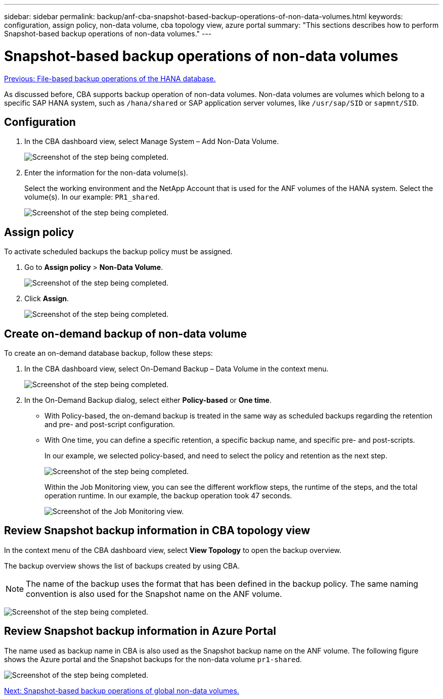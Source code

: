 ---
sidebar: sidebar
permalink: backup/anf-cba-snapshot-based-backup-operations-of-non-data-volumes.html
keywords: configuration, assign policy, non-data volume, cba topology view, azure portal
summary: "This sections describes how to perform Snapshot-based backup operations of non-data volumes."
---

= Snapshot-based backup operations of non-data volumes
:hardbreaks:
:nofooter:
:icons: font
:linkattrs:
:imagesdir: ./../media/

//
// This file was created with NDAC Version 2.0 (August 17, 2020)
//
// 2023-03-16 10:24:27.284523
//

link:anf-cba-file-based-backup-operations-of-the-hana-database.html[Previous: File-based backup operations of the HANA database.]

[.lead]
As discussed before, CBA supports backup operation of non-data volumes. Non-data volumes are volumes which belong to a specific SAP HANA system, such as `/hana/shared` or SAP application server volumes, like `/usr/sap/SID` or `sapmnt/SID`.

== Configuration

. In the CBA dashboard view, select Manage System – Add Non-Data Volume.
+
image:anf-cba-image57.png["Screenshot of the step being completed."]

. Enter the information for the non-data volume(s).
+
Select the working environment and the NetApp Account that is used for the ANF volumes of the HANA system. Select the volume(s). In our example: `PR1_shared`.
+
image:anf-cba-image58.png["Screenshot of the step being completed."]

== Assign policy

To activate scheduled backups the backup policy must be assigned.

. Go to *Assign policy* > *Non-Data Volume*.
+
image:anf-cba-image59.png["Screenshot of the step being completed."]

. Click *Assign*.
+
image:anf-cba-image60.png["Screenshot of the step being completed."]

== Create on-demand backup of non-data volume

To create an on-demand database backup, follow these steps:

. In the CBA dashboard view, select On-Demand Backup – Data Volume in the context menu.
+
image:anf-cba-image61.png["Screenshot of the step being completed."]

. In the On-Demand Backup dialog, select either *Policy-based* or *One time*.
+
** With Policy-based, the on-demand backup is treated in the same way as scheduled backups regarding the retention and pre- and post-script configuration.
** With One time, you can define a specific retention, a specific backup name, and specific pre- and post-scripts.
+
In our example, we selected policy-based, and need to select the policy and retention as the next step.
+
image:anf-cba-image62.png["Screenshot of the step being completed."]
+
Within the Job Monitoring view, you can see the different workflow steps, the runtime of the steps, and the total operation runtime. In our example, the backup operation took 47 seconds.
+
image:anf-cba-image63.png["Screenshot of the Job Monitoring view."]

== Review Snapshot backup information in CBA topology view

In the context menu of the CBA dashboard view, select *View Topology* to open the backup overview.

The backup overview shows the list of backups created by using CBA.

[NOTE]
The name of the backup uses the format that has been defined in the backup policy. The same naming convention is also used for the Snapshot name on the ANF volume.

image:anf-cba-image64.png["Screenshot of the step being completed."]

== Review Snapshot backup information in Azure Portal

The name used as backup name in CBA is also used as the Snapshot backup name on the ANF volume. The following figure shows the Azure portal and the Snapshot backups for the non-data volume `pr1-shared`.

image:anf-cba-image65.png["Screenshot of the step being completed."]

link:anf-cba-snapshot-based-backup-operations-of-global-non-data-volumes.html[Next: Snapshot-based backup operations of global non-data volumes.]